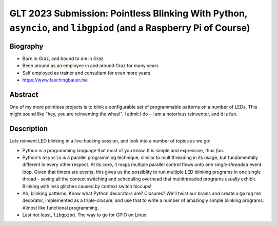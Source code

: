 GLT 2023 Submission: Pointless Blinking With Python, ``asyncio``, and ``libgpiod`` (and a Raspberry Pi of Course)
=================================================================================================================

Biography
---------

* Born in Graz, and bound to die in Graz
* Been around as an employee in and around Graz for many years
* Self employed as trainer and consultant for even more years
* https://www.faschingbauer.me

Abstract
--------

One of my more pointless projects is to blink a configurable set of
programmable patterns on a number of LEDs. This might sound like "hey,
you are reinventing the wheel". I admit I do - I am a notorious
reinventer, and it is fun.

Description
-----------

Lets reinvent LED blinking in a live-hacking session, and look into a
number of topics as we go:

* Python is a programming language that most of you know. It is simple
  and expressive, thus *fun*.
* Python's ``asyncio`` is a parallel programming technique, similar to
  multithreading in its usage, but fundamentally different in every
  other respect. At its core, it maps multiple parallel control flows
  onto one *single-threaded* event loop. Given that timers are events,
  this gives us the possiblity to run multiple LED blinking programs
  in one single thread - saving all the context switching and
  scheduling overhead that multithreaded programs usually
  exhibit. Blinking with less glitches caused by context switch
  hiccups!
* Ah, blinking patterns. Know what Python decorators are? Closures?
  We'll twist our brains and create a ``@program`` decorator,
  implemented as a triple-closure, and use that to write a number of
  amazingly simple blinking programs. Almost like functional
  programming.
* Last not least, ``libgpiod``. The way to go for GPIO on Linux.
